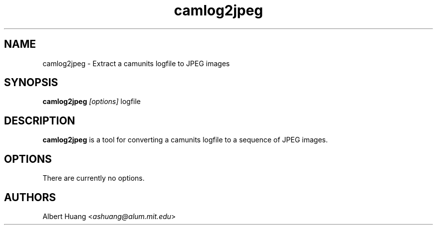 .\" This is free documentation; you can redistribute it and/or
.\" modify it under the terms of the GNU General Public License as
.\" published by the Free Software Foundation; either version 2 of
.\" the License, or (at your option) any later version.
.\"
.\" The GNU General Public License's references to "object code"
.\" and "executables" are to be interpreted as the output of any
.\" document formatting or typesetting system, including
.\" intermediate and printed output.
.\"
.\" This manual is distributed in the hope that it will be useful,
.\" but WITHOUT ANY WARRANTY; without even the implied warranty of
.\" MERCHANTABILITY or FITNESS FOR A PARTICULAR PURPOSE.  See the
.\" GNU General Public License for more details.
.\"
.\" You should have received a copy of the GNU General Public
.\" License along with this manual; if not, write to the Free
.\" Software Foundation, Inc., 675 Mass Ave, Cambridge, MA 02139,
.\" USA.
.TH camlog2jpeg 1
.SH NAME
camlog2jpeg \- Extract a camunits logfile to JPEG images
.SH SYNOPSIS
.TP 5
\fBcamlog2jpeg \fI[options]\fR logfile

.SH DESCRIPTION
.PP
\fBcamlog2jpeg\fR is a tool for converting a camunits logfile to a sequence of
JPEG images.

.SH OPTIONS
There are currently no options.

.SH AUTHORS

 Albert Huang <\fIashuang@alum.mit.edu\fR>

